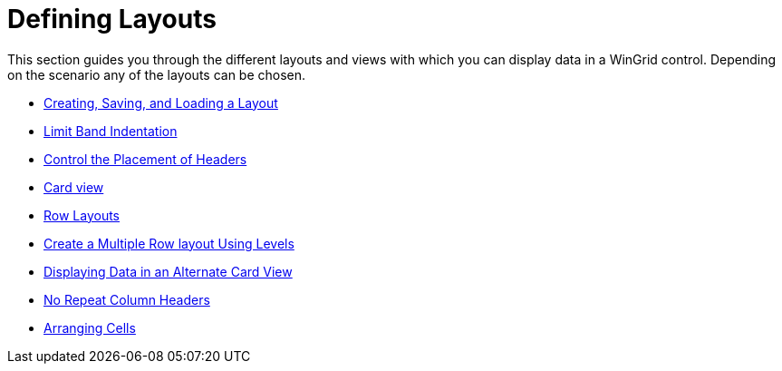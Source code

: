 ﻿////

|metadata|
{
    "name": "wingrid-defining-layouts",
    "controlName": ["WinGrid"],
    "tags": ["Grids","Layouts"],
    "guid": "{AF005333-1623-4137-870B-F0C9B3E56649}",  
    "buildFlags": [],
    "createdOn": "2009-03-06T14:29:48Z"
}
|metadata|
////

= Defining Layouts

This section guides you through the different layouts and views with which you can display data in a WinGrid control. Depending on the scenario any of the layouts can be chosen.

* link:wingrid-creating,-saving,-and-loading-a-layout.html[Creating, Saving, and Loading a Layout]
* link:wingrid-limiting-band-indentation.html[Limit Band Indentation]
* link:wingrid-control-the-placement-of-headers.html[Control the Placement of Headers]
* link:wingrid-card-view.html[Card view]
* link:wingrid-row-layouts.html[Row Layouts]
* link:wingrid-creating-multiple-row-layout-use-levels.html[Create a Multiple Row layout Using Levels]
* link:wingrid-displaying-data-in-an-alternate-card-view.html[Displaying Data in an Alternate Card View]
* link:wingrid-no-repeat-column-headers.html[No Repeat Column Headers]
* link:wingrid-arranging-cells.html[Arranging Cells]
